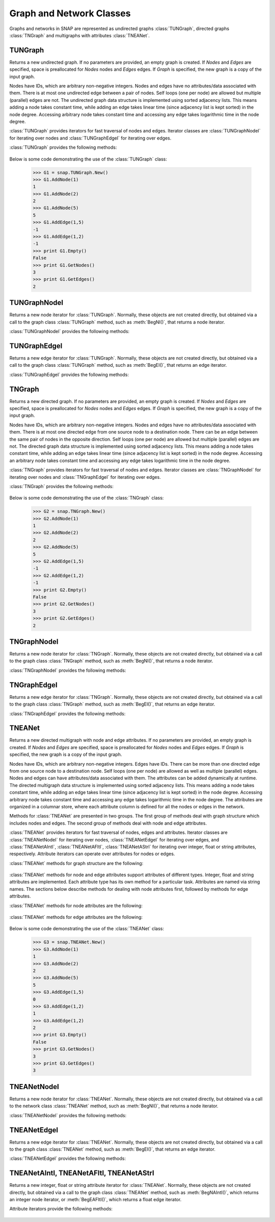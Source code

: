 Graph and Network Classes
`````````````````````````

Graphs and networks in SNAP are represented as undirected graphs :class:`TUNGraph`, directed graphs :class:`TNGraph` and multigraphs with attributes :class:`TNEANet`.

TUNGraph
========

.. class:: TUNGraph()
           TUNGraph(Nodes, Edges)
           TUNGraph(Graph)

   Returns a new undirected graph. If no parameters are provided,
   an empty graph is created. If *Nodes* and *Edges* are specified, space
   is preallocated for *Nodes* nodes and *Edges* edges. If *Graph* is specified,
   the new graph is a copy of the input graph.

   Nodes have IDs, which are arbitrary non-negative integers. Nodes and edges
   have no attributes/data associated with them. There is at most one
   undirected edge between a pair of nodes. Self loops (one per node) are
   allowed but multiple (parallel) edges are not. The undirected graph data
   structure is implemented using sorted adjacency lists. This means adding
   a node takes constant time, while adding an edge takes linear time (since
   adjacency list is kept sorted) in the node degree. Accessing arbitrary
   node takes constant time and accessing any edge takes logarithmic time
   in the node degree. 

   :class:`TUNGraph` provides iterators for fast traversal of nodes and edges.
   Iterator classes are :class:`TUNGraphNodeI` for iterating over nodes and
   :class:`TUNGraphEdgeI` for iterating over edges.

   :class:`TUNGraph` provides the following methods:

     .. describe:: New()

        Returns a pointer to a new graph.

     .. describe:: New(Nodes, Edges)

        Returns a pointer to a new graph and reserves enough memory for
        *Nodes* nodes and *Edges* edges.

     .. describe:: Load(SIn)

        Loads a graph from a binary stream *SIn* and returns a pointer to it. 

     .. describe:: Save(SOut)

        Saves the graph to a binary stream *SOut*. 

     .. describe:: Nodes()

        Returns a generator for the nodes in the graph.

     .. describe:: GetNodes()

        Returns the number of nodes in the graph. 

     .. describe:: AddNode(NId)

        Adds a node of ID *NId* to the graph, *NId* is an integer.
        Returns node ID. If NId is -1, node ID is automatically assigned.
        It throws an exception, if a node with ID *NId* already exists. 

     .. describe:: AddNode(NodeI)

        Adds a node of ID *NodeI.GetId()* to the graph. *NodeI* is a node iterator. Returns node ID.

     .. describe:: DelNode(NId)

        Deletes node of ID *NId* from the graph. *NId* is an integer.

     .. describe:: DelNode(NodeI)

        Deletes node of ID *NodeI.GetId()* from the graph. *NodeI* is a node iterator.

     .. describe:: IsNode(NId)

        Returns true, if ID *NId* is a node in the graph.

     .. describe:: BegNI()

        Returns a node iterator referring to the first node in the graph. 

     .. describe:: EndNI()

        Returns a node iterator referring to the past-the-end node in the graph.

     .. describe:: GetNI(NId)

        Returns a node iterator referring to the node of ID *NId* in the graph. 

     .. describe:: GetMxNId()

        Returns the maximum ID of a any node in the graph.

     .. describe:: GetRndNId()

        Returns an ID of a random node in the graph. 

     .. describe:: GetRndNI()

        Returns a node interator referring to a random node in the graph. 

     .. describe:: Edges()

        Returns a generator for the edges in the graph.

     .. describe:: GetEdges()

        Returns the number of edges in the graph. 

     .. describe:: AddEdge(SrcNId, DstNId)

        Adds an edge between node IDs *SrcNId* and *DstNId* to the graph.
        Returns -1, if the edge was successfully added. Returns -2, if the
        edge already exists. The function throws an exception, if *SrcNId*
        or *DstNId* are not nodes in the graph. 

     .. describe:: AddEdge(EdgeI)

        Adds an edge between *EdgeI.GetSrcNId()* and *EdgeI.GetDstNId()* to the graph. *EdgeI* is an edge iterator. Returns -1, if successful. Returns -2, otherwise.

     .. describe:: DelEdge(SrcNId, DstNId)

        Deletes an edge between node IDs *SrcNId* and *DstNId* from the graph.
        If the edge between *SrcNId* and *DstNId* does not exist in the graph,
        function still completes. But the function throws an exception,
        if *SrcNId* or *DstNId* are not nodes in the graph. 

     .. describe:: IsEdge(SrcNId, DstNId)

        Tests whether an edge between node IDs *SrcNId* and *DstNId* exists in the graph. 

     .. describe:: BegEI()

        Returns an edge iterator referring to the first edge in the graph. 

     .. describe:: EndEI()

        Returns an edge iterator referring to the past-the-end edge in the graph.

     .. describe:: GetEI(SrcNId, DstNId)

        Returns an edge iterator referring to edge between node IDs *SrcNId*
        and *DstNId* in the graph. Since this is an undirected graph
        *GetEI(SrcNId, DstNId)* has the same effect as *GetEI(DstNId, SrcNId)*.

     .. describe:: Empty()

        Returns true if the graph is empty, has zero nodes. 

     .. describe:: Clr()

        Deletes all nodes and edges from the graph. 

     .. describe:: Reserve(Nodes, Edges)

        Reserves memory for a graph of *Nodes* nodes and *Edges* edges. 

     .. describe:: ReserveNIdDeg(NId, Deg)

        Reserves memory for node ID *NId* having *Deg* edges. 

     .. describe:: HasFlag(Flag)

        Allows for run-time checking the type of the graph (see the TGraphFlag for flag definitions). 

     .. describe:: Defrag()

        Defragments the graph. After performing many node and edge
        insertions and deletions to a graph, the graph data structure
        can be fragmented in memory. This function compacts down the
        graph data structure and frees unneeded memory. 

     .. describe:: Dump(OutF=sys.stdout)

        Prints the graph in a human readable form to the output stream *OutF*. 

     .. describe:: GetSmallGraph()

        Returns a small graph on 5 nodes and 5 edges. 

   Below is some code demonstrating the use of the :class:`TUNGraph` class:

      >>> G1 = snap.TUNGraph.New()
      >>> G1.AddNode(1)
      1
      >>> G1.AddNode(2)
      2
      >>> G1.AddNode(5)
      5
      >>> G1.AddEdge(1,5)
      -1
      >>> G1.AddEdge(1,2)
      -1
      >>> print G1.Empty()
      False
      >>> print G1.GetNodes()
      3
      >>> print G1.GetEdges()
      2

TUNGraphNodeI
=============

.. class:: TUNGraphNodeI()

    Returns a new node iterator for :class:`TUNGraph`. Normally, these
    objects are not created directly,
    but obtained via a call to the graph class :class:`TUNGraph` method,
    such as :meth:`BegNI()`, that returns a node iterator.

    :class:`TUNGraphNodeI` provides the following methods:

      .. describe:: Next()

        Moves the iterator to the next node in the graph.

      .. describe:: GetId()

        Returns node ID of the current node.

      .. describe:: GetDeg()
                    GetInDeg()
                    GetOutDeg()

        Returns degree of the current node. Since the graph is undirected,
        all three  methods return the same value.

      .. describe:: GetInNId(NodeN)

        Returns ID of *NodeN*-th in-node (the node pointing to the current node).

      .. describe:: GetOutNId(NodeN)

        Returns ID of *NodeN*-th out-node (the node the current node points to).

      .. describe:: GetNbrNId(NodeN)

        Returns ID of *NodeN*-th neighboring node. 

      .. describe:: IsInNId(NId)

        Tests whether node with ID *NId* points to the current node.

      .. describe:: IsOutNId(NId)

        Tests whether the current node points to node with ID *NId*. 

      .. describe:: IsNbrNId(NId)

        Tests whether node with ID *NId* is a neighbor of the current node.

TUNGraphEdgeI
=============

.. class:: TUNGraphEdgeI()

    Returns a new edge iterator for :class:`TUNGraph`. Normally, these
    objects are not created directly,
    but obtained via a call to the graph class :class:`TUNGraph` method,
    such as :meth:`BegEI()`, that returns an edge iterator.

    :class:`TUNGraphEdgeI` provides the following methods:

      .. describe:: Next()

        Moves the iterator to the next edge in the graph.

      .. describe:: GetId()

        Returns a tuple of (*SrcNId*, *DstNId*). No explicit edge IDs are
        assigned to edges in :class:`TUNGraph`.

      .. describe:: GetSrcNId()

        Returns the ID of the source node of the edge.
        Since the graph is undirected,
        this is the node with a smaller ID of the edge endpoints.

      .. describe:: GetDstNId()

        Returns the ID of the destination node of the edge.
        Since the graph is undirected,
        this is the node with a greater ID of the edge endpoints.

TNGraph
=======

.. class:: TNGraph()
           TNGraph(Nodes, Edges)
           TNGraph(Graph)

   Returns a new directed graph. If no parameters are provided,
   an empty graph is created. If *Nodes* and *Edges* are specified, space
   is preallocated for *Nodes* nodes and *Edges* edges. If *Graph* is specified,
   the new graph is a copy of the input graph.

   Nodes have IDs, which are arbitrary non-negative integers. Nodes and edges
   have no attributes/data associated with them. There is at most one
   directed edge from one source node to a destination node. There can be
   an edge between the same pair of nodes in the opposite direction. Self
   loops (one per node) are allowed but multiple (parallel) edges are not.
   The directed graph data structure is implemented using sorted adjacency
   lists. This means adding a node takes constant time, while adding an edge
   takes linear time (since adjacency list is kept sorted) in the node
   degree. Accessing an arbitrary node takes constant time and accessing
   any edge takes logarithmic time in the node degree.

   :class:`TNGraph` provides iterators for fast traversal of nodes and edges.
   Iterator classes are :class:`TNGraphNodeI` for iterating over nodes and
   :class:`TNGraphEdgeI` for iterating over edges.

   :class:`TNGraph` provides the following methods:

     .. describe:: New()

        Returns a pointer to a new graph.

     .. describe:: New(Nodes, Edges)

        Returns a pointer to a new graph and reserves enough memory for
        *Nodes* nodes and *Edges* edges.

     .. describe:: Load(SIn)

        Loads a graph from a binary stream *SIn* and returns a pointer to it. 

     .. describe:: Save(SOut)

        Saves the graph to a binary stream *SOut*. 

     .. describe:: Nodes()

        Returns a generator for the nodes in the graph.

     .. describe:: GetNodes()

        Returns the number of nodes in the graph. 

     .. describe:: AddNode(NId)

        Adds a node of ID *NId* to the graph, *NId* is an integer.
        Returns node ID. If NId is -1, node ID is automatically assigned.
        It throws an exception, if a node with ID *NId* already exists. 

     .. describe:: AddNode(NodeI)

        Adds a node of ID *NodeI.GetId()* to the graph. *NodeI* is a node iterator. Returns node ID.

     .. describe:: DelNode(NId)

        Deletes node of ID *NId* from the graph. *NId* is an integer.
        If the node of ID *NId* does not exist, the function throws an exception. 

     .. describe:: DelNode(NodeI)

        Deletes node of ID *NodeI.GetId()* from the graph. *NodeI* is a node iterator.

     .. describe:: IsNode(NId)

        Returns true, if ID *NId* is a node in the graph.

     .. describe:: BegNI()

        Returns a node iterator referring to the first node in the graph. 

     .. describe:: EndNI()

        Returns a node iterator referring to the past-the-end node in the graph.

     .. describe:: GetNI(NId)

        Returns a node iterator referring to the node of ID *NId* in the graph. 

     .. describe:: GetMxNId()

        Returns the maximum ID of a any node in the graph.

     .. describe:: GetRndNId()

        Returns an ID of a random node in the graph. 

     .. describe:: GetRndNI()

        Returns a node interator referring to a random node in the graph. 

     .. describe:: Edges()

        Returns a generator for the edges in the graph.

     .. describe:: GetEdges()

        Returns the number of edges in the graph. 

     .. describe:: AddEdge(SrcNId, DstNId)

        Adds an edge from node *SrcNId* to node *DstNId* to the graph.
        Returns -1, if the edge was successfully added. Returns -2, if the
        edge already exists. The function throws an exception, if *SrcNId*
        or *DstNId* are not nodes in the graph.

     .. describe:: AddEdge(EdgeI)

        Adds an edge from *EdgeI.GetSrcNId()* to *EdgeI.GetDstNId()* to the graph. *EdgeI* is an edge iterator. Returns -1, if successful. Returns -2, otherwise.

     .. describe:: DelEdge(SrcNId, DstNId)

        Deletes an edge from node IDs *SrcNId* to *DstNId* from the graph. 
        If the edge from *SrcNId* to *DstNId* does not exist in the graph,
        function still completes. But the function throws an exception,
        if *SrcNId* or *DstNId* are not nodes in the graph. 

     .. describe:: IsEdge(SrcNId, DstNId)

        Tests whether an edge from node *SrcNId* to *DstNId* exists in the graph. 

     .. describe:: BegEI()

        Returns an edge iterator referring to the first edge in the graph. 

     .. describe:: EndEI()

        Returns an edge iterator referring to the past-the-end edge in the graph.

     .. describe:: GetEI(SrcNId, DstNId)

        Returns an edge iterator referring to edge between node IDs *SrcNId*
        and *DstNId* in the graph.

     .. describe:: Empty()

        Returns true if the graph is empty, has zero nodes. 

     .. describe:: Clr()

        Deletes all nodes and edges from the graph. 

     .. describe:: Reserve(Nodes, Edges)

        Reserves memory for a graph of *Nodes* nodes and *Edges* edges. 

     .. describe:: ReserveNIdInDeg(NId, Deg)

        Reserves memory for node ID *NId* having *InDeg* in-edges. 

     .. describe:: ReserveNIdOutDeg(NId, Deg)

        Reserves memory for node ID *NId* having *OutDeg* out-edges. 

     .. describe:: HasFlag(Flag)

        Allows for run-time checking the type of the graph (see the TGraphFlag for flag definitions). 

     .. describe:: Defrag()

        Defragments the graph. After performing many node and edge
        insertions and deletions to a graph, the graph data structure
        can be fragmented in memory. This function compacts down the
        graph data structure and frees unneeded memory.

     .. describe:: Dump(OutF=sys.stdout)

        Prints the graph in a human readable form to the output stream *OutF*. 

     .. describe:: GetSmallGraph()

        Returns a small graph on 5 nodes and 6 edges. 

   Below is some code demonstrating the use of the :class:`TNGraph` class:

      >>> G2 = snap.TNGraph.New()
      >>> G2.AddNode(1)
      1
      >>> G2.AddNode(2)
      2
      >>> G2.AddNode(5)
      5
      >>> G2.AddEdge(1,5)
      -1
      >>> G2.AddEdge(1,2)
      -1
      >>> print G2.Empty()
      False
      >>> print G2.GetNodes()
      3
      >>> print G2.GetEdges()
      2

TNGraphNodeI
============

.. class:: TNGraphNodeI()

    Returns a new node iterator for :class:`TNGraph`. Normally, these
    objects are not created directly,
    but obtained via a call to the graph class :class:`TNGraph` method,
    such as :meth:`BegNI()`, that returns a node iterator.

    :class:`TNGraphNodeI` provides the following methods:

      .. describe:: Next()

        Moves the iterator to the next node in the graph.

      .. describe:: GetId()

        Returns node ID of the current node.

      .. describe:: GetDeg()

        Returns degree of the current node, the sum of in-degree and out-degree.

      .. describe:: GetInDeg()

        Returns in-degree of the current node.

      .. describe:: GetOutDeg()

        Returns out-degree of the current node.

      .. describe:: GetInNId(NodeN)

        Returns ID of *NodeN*-th in-node (the node pointing to the current node).

      .. describe:: GetOutNId(NodeN)

        Returns ID of *NodeN*-th out-node (the node the current node points to).

      .. describe:: GetNbrNId(NodeN)

        Returns ID of *NodeN*-th neighboring node. 

      .. describe:: IsInNId(NId)

        Tests whether node with ID *NId* points to the current node.

      .. describe:: IsOutNId(NId)

        Tests whether the current node points to node with ID *NId*. 

      .. describe:: IsNbrNId(NId)

        Tests whether node with ID *NId* is a neighbor of the current node.

TNGraphEdgeI
============

.. class:: TNGraphEdgeI()

    Returns a new edge iterator for :class:`TNGraph`. Normally, these
    objects are not created directly,
    but obtained via a call to the graph class :class:`TNGraph` method,
    such as :meth:`BegEI()`, that returns an edge iterator.

    :class:`TNGraphEdgeI` provides the following methods:

      .. describe:: Next()

        Moves the iterator to the next edge in the graph.

      .. describe:: GetId()

        Returns a tuple of (*SrcNId*, *DstNId*). No explicit edge IDs are
        assigned to edges in :class:`TNGraph`.

      .. describe:: GetSrcNId()

        Returns the ID of the source node of the edge.

      .. describe:: GetDstNId()

        Returns the ID of the destination node of the edge.

TNEANet
=======

.. class:: TNEANet()
           TNEANet(Nodes, Edges)
           TNEANet(Graph)

   Returns a new directed multigraph with node and edge attributes.
   If no parameters are provided,
   an empty graph is created. If *Nodes* and *Edges* are specified, space
   is preallocated for *Nodes* nodes and *Edges* edges. If *Graph* is specified,
   the new graph is a copy of the input graph.

   Nodes have IDs, which are arbitrary non-negative integers. Edges have IDs.
   There can be more than one directed edge from one source node to
   a destination node. Self loops (one per node) are allowed as well as
   multiple (parallel) edges. Nodes and edges can have attributes/data
   associated with them. The attributes can be added dynamically at runtime.
   The directed multigraph data structure is implemented using sorted
   adjacency lists. This means adding a node takes constant time, while
   adding an edge takes linear time (since adjacency list is kept sorted)
   in the node degree. Accessing arbitrary node takes constant time and
   accessing any edge takes logarithmic time in the node degree.
   The attributes are organized in a columnar store, where each attribute
   column is defined for all the nodes or edges in the network. 

   Methods for :class:`TNEANet` are presented in two groups. The first
   group of methods deal with graph structure which includes nodes and edges.
   The second group of methods deal with node and edge attributes.

   :class:`TNEANet` provides iterators for fast traversal of nodes, edges
   and attributes.
   Iterator classes are :class:`TNEANetNodeI` for iterating over nodes,
   :class:`TNEANetEdgeI` for iterating over edges, and
   :class:`TNEANetAIntI`, :class:`TNEANetAFltI`, :class:`TNEANetAStrI`
   for iterating over integer, float or string attributes, respectively.
   Attribute iterators can operate over attributes for nodes or edges.

   :class:`TNEANet` methods for graph structure are the following:

     .. describe:: New()

        Returns a pointer to a new graph.

     .. describe:: New(Nodes, Edges)

        Returns a pointer to a new graph and reserves enough memory for
        *Nodes* nodes and *Edges* edges.

     .. describe:: Load(SIn)

        Loads a graph from a binary stream *SIn* and returns a pointer to it. 

     .. describe:: Save(SOut)

        Saves the graph to a binary stream *SOut*. 

     .. describe:: Nodes()

        Returns a generator for the nodes in the graph.

     .. describe:: GetNodes()

        Returns the number of nodes in the graph. 

     .. describe:: AddNode(NId)

        Adds a node of ID *NId* to the graph, *NId* is an integer.
        Returns node ID. If NId is -1, node ID is automatically assigned.
        It throws an exception, if a node with ID *NId* already exists. 

     .. describe:: AddNode(NodeI)

        Adds a node of ID *NodeI.GetId()* to the graph. *NodeI* is a node iterator. Returns node ID.

     .. describe:: DelNode(NId)

        Deletes node of ID *NId* from the graph. *NId* is an integer.
        If the node of ID *NId* does not exist, the function throws an exception. 

     .. describe:: DelNode(NodeI)

        Deletes node of ID *NodeI.GetId()* from the graph. *NodeI* is a node iterator.

     .. describe:: IsNode(NId)

        Returns true, if ID *NId* is a node in the graph.

     .. describe:: BegNI()

        Returns a node iterator referring to the first node in the graph. 

     .. describe:: EndNI()

        Returns a node iterator referring to the past-the-end node in the graph.

     .. describe:: GetNI(NId)

        Returns a node iterator referring to the node of ID *NId* in the graph. 

     .. describe:: GetMxNId()

        Returns the maximum ID of a any node in the graph.

     .. describe:: GetRndNId()

        Returns an ID of a random node in the graph. 

     .. describe:: GetRndNI()

        Returns a node interator referring to a random node in the graph. 

     .. describe:: Edges()

        Returns a generator for the edges in the graph.

     .. describe:: GetEdges()

        Returns the number of edges in the graph. 

     .. describe:: AddEdge(SrcNId, DstNId, EId=-1)

        Adds an edge with ID *EId* between node IDs *SrcNId* and *DstNId*
        to the graph. Returns the ID of the edge being added. If *EId* is -1,
        edge ID is automatically assigned. Throws an exception, if an edge
        with ID *EId* already exists or if either *SrcNId* or *DstNId* does
        not exist.

     .. describe:: AddEdge(EdgeI)

        Adds an edge from *EdgeI.GetSrcNId()* to *EdgeI.GetDstNId()* to
        the graph. *EdgeI* is an edge iterator. Returns the ID of the
        edge being added. If *EId* is -1, edge ID is automatically assigned.
        Throws an exception, if an edge with ID *EId* already exists or
        if either *SrcNId* or *DstNId* does not exist.

     .. describe:: DelEdge(SrcNId, DstNId)

        Deletes an edge from node IDs *SrcNId* to *DstNId* from the graph. 
        If the edge from *SrcNId* to *DstNId* does not exist in the graph,
        function still completes. But the function throws an exception,
        if *SrcNId* or *DstNId* are not nodes in the graph. 

     .. describe:: IsEdge(SrcNId, DstNId)

        Tests whether an edge from node *SrcNId* to *DstNId* exists in the graph. 

     .. describe:: BegEI()

        Returns an edge iterator referring to the first edge in the graph. 

     .. describe:: EndEI()

        Returns an edge iterator referring to the past-the-end edge in the graph.

     .. describe:: GetEI(EId)

        Returns an edge iterator referring to edge with ID *EId*.

     .. describe:: GetEI(SrcNId, DstNId)

        Returns an edge iterator referring to edge between node IDs *SrcNId*
        and *DstNId* in the graph.

     .. describe:: Empty()

        Returns true if the graph is empty, has zero nodes. 

     .. describe:: Clr()

        Deletes all nodes and edges from the graph. 

     .. describe:: Reserve(Nodes, Edges)

        Reserves memory for a graph of *Nodes* nodes and *Edges* edges. 

     .. describe:: ReserveNIdInDeg(NId, Deg)

        Reserves memory for node ID *NId* having *InDeg* in-edges. 

     .. describe:: ReserveNIdOutDeg(NId, Deg)

        Reserves memory for node ID *NId* having *OutDeg* out-edges. 

     .. describe:: HasFlag(Flag)

        Allows for run-time checking the type of the graph (see the TGraphFlag for flag definitions). 

     .. describe:: Defrag()

        Defragments the graph. After performing many node and edge
        insertions and deletions to a graph, the graph data structure
        can be fragmented in memory. This function compacts down the
        graph data structure and frees unneeded memory.

     .. describe:: Dump(OutF=sys.stdout)

        Prints the graph in a human readable form to the output stream *OutF*. 

     .. describe:: GetSmallGraph()

        Returns a small multigraph on 5 nodes and 6 edges. 

   :class:`TNEANet` methods for node and edge attributes support
   attributes of different types.
   Integer, float and string attributes are implemented.
   Each attribute type has its own method for a particular task.
   Attributes are named via string names. The sections below describe
   methods for dealing with node attributes first, followed by methods for
   edge attributes.

   :class:`TNEANet` methods for node attributes are the following:

     .. describe:: AddIntAttrN(Attr)
                   AddFltAttrN(Attr)
                   AddStrAttrN(Attr)

        Defines a new integer, float or string node attribute, respectively.

     .. describe:: DelAttrN(Attr)

        Deletes node attribute *Attr*.

     .. describe:: GetAttrIndN(Attr)

        Returns the index of the value vector for node attribute *Attr*.

     .. describe:: AddIntAttrDatN(NodeI, Value, Attr)
                   AddFltAttrDatN(NodeI, Value, Attr)
                   AddStrAttrDatN(NodeI, Value, Attr)

        Sets the value of attribute named *Attr* for the node referred to
        by node iterator *NodeI* to *Value*.
        *Value* is an integer, a float, or a string, respectively.

     .. describe:: AddIntAttrDatN(NId, Value, Attr)
                   AddFltAttrDatN(NId, Value, Attr)
                   AddStrAttrDatN(NId, Value, Attr)

        Sets the value of attribute named *Attr* for the node with
        node id *NId* to *Value*.
        *Value* is an integer, a float, or a string, respectively.

     .. describe:: GetIntAttrDatN(NodeI, Attr)
                   GetFltAttrDatN(NodeI, Attr)
                   GetStrAttrDatN(NodeI, Attr)

        Returns the value of attribute named *Attr* for the node referred to
        by node iterator *NodeI*.
        Result is an integer, a float, or a string, respectively.

     .. describe:: GetIntAttrDatN(NId, Attr)
                   GetFltAttrDatN(NId, Attr)
                   GetStrAttrDatN(NId, Attr)

        Returns the value of attribute named *Attr* for the node with
        node id *NId*.
        Result is an integer, a float, or a string, respectively.

     .. describe:: BegNAIntI(Attr)
                   BegNAFltI(Attr)
                   BegNAStrI(Attr)

        Returns an integer, float, or string attribute iterator, respectively,
        of the attribute named *Attr* referring to the first node.

     .. describe:: EndNAIntI(Attr)
                   EndNAFltI(Attr)
                   EndNAStrI(Attr)

        Returns an integer, float, or string attribute iterator, respectively,
        of the attribute named *Attr* referring to the past-the-end node.

     .. describe:: GetNAIntI(Attr, NId)
                   GetNAFltI(Attr, NId)
                   GetNAStrI(Attr, NId)

        Returns an integer, float, or string attribute iterator, respectively,
        of the attribute named *Attr* referring to the node
        with node ID *NId*.

     .. describe:: DelAttrDatN(NodeI, Attr)

        Deletes the value of attribute named *Attr* for the node referred to
        by node iterator *NodeI*.

     .. describe:: DelAttrDatN(NId, Attr)

        Deletes the value of attribute named *Attr* for the node with
        node ID *NId*.

     .. describe:: AttrNameNI(NId, NameV)

        Provides names of attributes for the node *NId*. Only attributes
        with an assigned value are provided. Attribute names are returned
        as strings in *NameV*, which must be of type *TStrV*.

     .. describe:: IntAttrNameNI(NId, NameV)
                   FltAttrNameNI(NId, NameV)
                   StrAttrNameNI(NId, NameV)

        Provides names of integer, float, or string attributes for the
        node *NId*, respectively. Only attributes with an assigned value
        are provided. Attribute names are returned as strings in *NameV*,
        which must be of type *TStrV*.

     .. describe:: AttrValueNI(NId, ValueV)

        Provides values of attributes for the node *NId*. Only attributes
        with an assigned value are provided. Attribute values are converted
        to strings and returned in *ValueV*, which must be of type *TStrV*.

     .. describe:: IntAttrValueNI(NId, ValueV)
                   FltAttrValueNI(NId, ValueV)
                   StrAttrValueNI(NId, ValueV)

        Provides values of integer, float, or string attributes for the
        node *NId*, respectively. Only attributes with an assigned value
        are provided. Attribute values are returned as integers, floats, or
        strings in *ValueV*, which must be of type *TIntV*, *TFltV*, or
        *TStrV*, respectively.

   :class:`TNEANet` methods for edge attributes are the following:

     .. describe:: AddIntAttrE(Attr)
                   AddFltAttrE(Attr)
                   AddStrAttrE(Attr)

        Defines a new integer, float or string edge attribute, respectively.

     .. describe:: DelAttrE(Attr)

        Deletes edge attribute *Attr*.

     .. describe:: GetAttrIndE(Attr)

        Returns the index of the value vector for edge attribute *Attr*.

     .. describe:: AddIntAttrDatE(EdgeI, Value, Attr)
                   AddFltAttrDatE(EdgeI, Value, Attr)
                   AddStrAttrDatE(EdgeI, Value, Attr)

        Sets the value of attribute named *Attr* for the edge referred to
        by edge iterator *EdgeI* to *Value*.
        *Value* is an integer, a float, or a string, respectively.

     .. describe:: AddIntAttrDatE(EId, Value, Attr)
                   AddFltAttrDatE(EId, Value, Attr)
                   AddStrAttrDatE(EId, Value, Attr)

        Sets the value of attribute named *Attr* for the edge with
        edge id *EId* to *Value*.
        *Value* is an integer, a float, or a string, respectively.

     .. describe:: GetIntAttrDatE(EdgeI, Attr)
                   GetFltAttrDatE(EdgeI, Attr)
                   GetStrAttrDatE(EdgeI, Attr)

        Returns the value of attribute named *Attr* for the edge referred to
        by edge iterator *EdgeI*.
        Result is an integer, a float, or a string, respectively.

     .. describe:: GetIntAttrDatE(EId, Attr)
                   GetFltAttrDatE(EId, Attr)
                   GetStrAttrDatE(EId, Attr)

        Returns the value of attribute named *Attr* for the edge with
        edge id *EId*.
        Result is an integer, a float, or a string, respectively.

     .. describe:: BegEAIntI(Attr)
                   BegEAFltI(Attr)
                   BegEAStrI(Attr)

        Returns an integer, float, or string attribute iterator, respectively,
        of the attribute named *Attr* referring to the first edge.

     .. describe:: EndEAIntI(Attr)
                   EndEAFltI(Attr)
                   EndEAStrI(Attr)

        Returns an integer, float, or string attribute iterator, respectively,
        of the attribute named *Attr* referring to the past-the-end edge.

     .. describe:: GetEAIntI(Attr, EId)
                   GetEAFltI(Attr, EId)
                   GetEAStrI(Attr, EId)

        Returns an integer, float, or string attribute iterator, respectively,
        of the attribute named *Attr* referring to the edge
        with edge ID *EId*.

     .. describe:: DelAttrDatE(EdgeI, Attr)

        Deletes the value of attribute named *Attr* for the edge referred to
        by edge iterator *EdgeI*.

     .. describe:: DelAttrDatE(EId, Attr)

        Deletes the value of attribute named *Attr* for the edge with
        edge ID *EId*.

     .. describe:: AttrNameEI(EId, NameV)

        Provides names of attributes for the edge *EId*. Only attributes
        with an assigned value are provided. Attribute names are returned
        as strings in *NameV*, which must be of type *TStrV*.

     .. describe:: AttrValueEI(EId, ValueV)

        Provides values of attributes for the edge *EId*. Only attributes
        with an assigned value are provided. Attribute values are converted
        to strings and returned in *ValueV*, which must be of type *TStrV*.

   Below is some code demonstrating the use of the :class:`TNEANet` class:

      >>> G3 = snap.TNEANet.New()
      >>> G3.AddNode(1)
      1
      >>> G3.AddNode(2)
      2
      >>> G3.AddNode(5)
      5
      >>> G3.AddEdge(1,5)
      0
      >>> G3.AddEdge(1,2)
      1
      >>> G3.AddEdge(1,2)
      2
      >>> print G3.Empty()
      False
      >>> print G3.GetNodes()
      3
      >>> print G3.GetEdges()
      3

TNEANetNodeI
============

.. class:: TNEANetNodeI()

    Returns a new node iterator for :class:`TNEANet`. Normally, these
    objects are not created directly,
    but obtained via a call to the network class :class:`TNEANet` method,
    such as :meth:`BegNI()`, that returns a node iterator.

    :class:`TNEANetNodeI` provides the following methods:

      .. describe:: Next()

        Moves the iterator to the next node in the graph.

      .. describe:: GetId()

        Returns node ID of the current node.

      .. describe:: GetDeg()

        Returns degree of the current node, the sum of in-degree and out-degree.

      .. describe:: GetInDeg()

        Returns in-degree of the current node.

      .. describe:: GetOutDeg()

        Returns out-degree of the current node.

      .. describe:: GetInNId(NodeN)

        Returns ID of *NodeN*-th in-node (the node pointing to the current node).

      .. describe:: GetOutNId(NodeN)

        Returns ID of *NodeN*-th out-node (the node the current node points to).

      .. describe:: GetNbrNId(NodeN)

        Returns ID of *NodeN*-th neighboring node. 

      .. describe:: IsInNId(NId)

        Tests whether node with ID *NId* points to the current node.

      .. describe:: IsOutNId(NId)

        Tests whether the current node points to node with ID *NId*. 

      .. describe:: IsNbrNId(NId)

        Tests whether node with ID *NId* is a neighbor of the current node.

TNEANetEdgeI
============

.. class:: TNEANetEdgeI()

    Returns a new edge iterator for :class:`TNEANet`. Normally, these
    objects are not created directly,
    but obtained via a call to the graph class :class:`TNEANet` method,
    such as :meth:`BegEI()`, that returns an edge iterator.

    :class:`TNEANetEdgeI` provides the following methods:

      .. describe:: Next()

        Moves the iterator to the next edge in the graph.

      .. describe:: GetId()

        Returns edge ID. 

      .. describe:: GetSrcNId()

        Returns the ID of the source node of the edge.

      .. describe:: GetDstNId()

        Returns the ID of the destination node of the edge.

TNEANetAIntI, TNEANetAFltI, TNEANetAStrI
========================================

.. class:: TNEANetAIntI()
           TNEANetAFltI()
           TNEANetAStrI()

    Returns a new integer, float or string attribute iterator
    for :class:`TNEANet`. Normally, these objects are not created directly,
    but obtained via a call to the graph class :class:`TNEANet` method,
    such as :meth:`BegNAIntI()`, which returns an integer node iterator, or
    :meth:`BegEAFltI()`, which returns a float edge iterator.

    Attribute iterators provide the following methods:

      .. describe:: Next()

        Moves the iterator to the next node or edge in the graph.

      .. describe:: GetDat()

        Returns an attribute of the node or edge.

      .. describe:: IsDeleted()

        Returns true if the attribute has been deleted.

